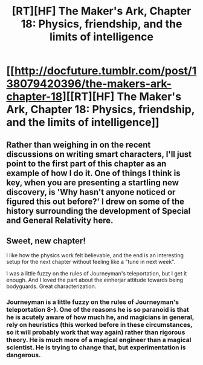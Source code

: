 #+TITLE: [RT][HF] The Maker's Ark, Chapter 18: Physics, friendship, and the limits of intelligence

* [[http://docfuture.tumblr.com/post/138079420396/the-makers-ark-chapter-18][[RT][HF] The Maker's Ark, Chapter 18: Physics, friendship, and the limits of intelligence]]
:PROPERTIES:
:Author: DocFuture
:Score: 13
:DateUnix: 1453806457.0
:DateShort: 2016-Jan-26
:END:

** Rather than weighing in on the recent discussions on writing smart characters, I'll just point to the first part of this chapter as an example of how I do it. One of things I think is key, when you are presenting a startling new discovery, is 'Why hasn't anyone noticed or figured this out before?' I drew on some of the history surrounding the development of Special and General Relativity here.
:PROPERTIES:
:Author: DocFuture
:Score: 3
:DateUnix: 1453806865.0
:DateShort: 2016-Jan-26
:END:


** Sweet, new chapter!

I like how the physics work felt believable, and the end is an interesting setup for the next chapter without feeling like a "tune in next week".

I was a little fuzzy on the rules of Journeyman's teleportation, but I get it enough. And I loved the part about the einherjar attitude towards being bodyguards. Great characterization.
:PROPERTIES:
:Author: eaglejarl
:Score: 2
:DateUnix: 1453842047.0
:DateShort: 2016-Jan-27
:END:

*** Journeyman is a little fuzzy on the rules of Journeyman's teleportation 8-). One of the reasons he is so paranoid is that he is acutely aware of how much he, and magicians in general, rely on heuristics (this worked before in these circumstances, so it will probably work that way again) rather than rigorous theory. He is much more of a magical engineer than a magical scientist. He is trying to change that, but experimentation is dangerous.
:PROPERTIES:
:Author: DocFuture
:Score: 2
:DateUnix: 1453851096.0
:DateShort: 2016-Jan-27
:END:
